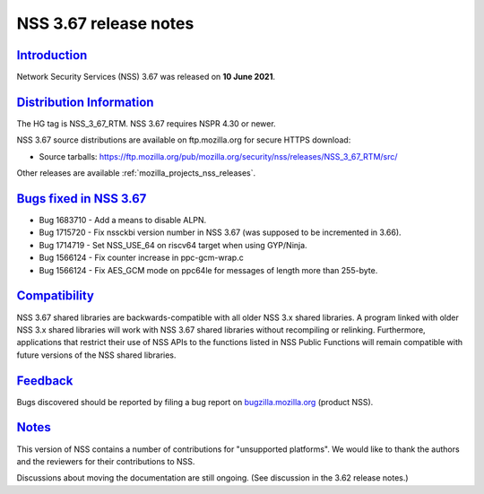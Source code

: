 .. _mozilla_projects_nss_nss_3_67_release_notes:

NSS 3.67 release notes
======================

`Introduction <#introduction>`__
--------------------------------

.. container::

   Network Security Services (NSS) 3.67 was released on **10 June 2021**.

.. _distribution_information:

`Distribution Information <#distribution_information>`__
--------------------------------------------------------

.. container::

   The HG tag is NSS_3_67_RTM. NSS 3.67 requires NSPR 4.30 or newer.

   NSS 3.67 source distributions are available on ftp.mozilla.org for secure HTTPS download:

   -  Source tarballs:
      https://ftp.mozilla.org/pub/mozilla.org/security/nss/releases/NSS_3_67_RTM/src/

   Other releases are available :ref:`mozilla_projects_nss_releases`.

.. _bugs_fixed_in_nss_3.67:

`Bugs fixed in NSS 3.67 <#bugs_fixed_in_nss_3.67>`__
----------------------------------------------------

.. container::

   -  Bug 1683710 - Add a means to disable ALPN.
   -  Bug 1715720 - Fix nssckbi version number in NSS 3.67 (was supposed to be incremented in 3.66).
   -  Bug 1714719 - Set NSS_USE_64 on riscv64 target when using GYP/Ninja.
   -  Bug 1566124 - Fix counter increase in ppc-gcm-wrap.c
   -  Bug 1566124 - Fix AES_GCM mode on ppc64le for messages of length more than 255-byte.

`Compatibility <#compatibility>`__
----------------------------------

.. container::

   NSS 3.67 shared libraries are backwards-compatible with all older NSS 3.x shared libraries. A
   program linked with older NSS 3.x shared libraries will work with NSS 3.67 shared libraries
   without recompiling or relinking. Furthermore, applications that restrict their use of NSS APIs
   to the functions listed in NSS Public Functions will remain compatible with future versions of
   the NSS shared libraries.

`Feedback <#feedback>`__
------------------------

.. container::

   Bugs discovered should be reported by filing a bug report on
   `bugzilla.mozilla.org <https://bugzilla.mozilla.org/enter_bug.cgi?product=NSS>`__ (product NSS).

`Notes <#notes>`__
------------------

.. container::

   This version of NSS contains a number of contributions for "unsupported platforms". We would like
   to thank the authors and the reviewers for their contributions to NSS.

   Discussions about moving the documentation are still ongoing. (See discussion in the 3.62 release
   notes.)
